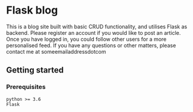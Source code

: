 * Flask blog
This is a blog site built with basic CRUD functionality, and utilises Flask as backend. Please register an account if you would like to post an article. Once you have logged in, you could follow other users for a more personalised feed. If you have any questions or other matters, please contact me at someemailaddressdotcom
** Getting started
*** Prerequisites
    #+begin_src 
    python >= 3.6
    Flask
    #+end_src


